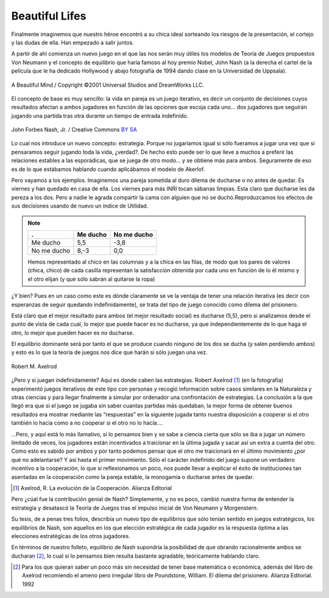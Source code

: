 
===============
Beautiful Lifes
===============

Finalmente imaginemos que nuestro héroe encontró a su chica ideal sorteando
los riesgos de la presentación, el cortejo y las dudas de ella. Han empezado a
salir juntos.

A partir de ahí comienza un nuevo juego en el que las nos serán muy útiles los
modelos de Teoría de Juegos propuestos Von Neumann y el concepto de equilibrio
que haría famoso al hoy premio Nobel, John Nash (a la derecha el cartel de la
película que le ha dedicado Hollywood y abajo fotografía de 1994 dando clase
en la Universidad de Uppsala).

.. figure:: images/abeautifulmind.jpg
   :align: center
   :width: 300px

   A Beautiful Mind / Copyright ©2001 Universal Studios and DreamWorks LLC.

El concepto de base es muy sencillo: la vida en pareja es un juego iterativo,
es decir un conjunto de decisiones cuyos resultados afectan a ambos jugadores
en función de las opciones que escoja cada uno... dos jugadores que seguirán
jugando una partida tras otra durante un tiempo de entrada indefinido.

.. figure:: images/nash.jpg
   :align: center
   :width: 300px

   John Forbes Nash, Jr. / Creative Commons `BY SA`_

.. _BY SA: http://creativecommons.org/licenses/by-sa/3.0/deed.en

Lo cual nos introduce un nuevo concepto: estrategia. Porque no jugaríamos
igual si sólo fueramos a jugar una vez que si pensaramos seguir jugando toda
la vida, ¿verdad?.  De hecho esto puede ser lo que lleve a muchos a preferir
las relaciones estables a las esporádicas, que se juega de otro modo... y se
obtiene más para ambos. Seguramente de eso es de lo que estábamos hablando
cuando aplicábamos el modelo de Akerlof.

Pero vayamos a los ejemplos. Imaginemos una pareja sometida al duro dilema de
ducharse o no antes de quedar. Es viernes y han quedado en casa de ella. Los
viernes para más INRI tocan sábanas limpias. Esta claro que ducharse les da
pereza a los dos.  Pero a nadie le agrada compartir la cama con alguien que no
se duchó.Reproduzcamos los efectos de sus decisiones usando de nuevo un índice
de Utilidad.


.. note::

    =========== =========== ============
    .           Me ducho    No me ducho
    =========== =========== ============
    Me ducho    5,5         -3,8
    No me ducho 8,-3        0,0
    =========== =========== ============

    Hemos representado al chico en las columnas y a la chica en las filas, de
    modo que los pares de valores (chica, chico) de cada casilla representan
    la satisfacción obtenida por cada uno en función de lo él mismo y el otro
    elijan (y que sólo sabrán al quitarse la ropa)

¿Y bien? Pues en un caso como este es dónde claramente se ve la ventaja de
tener una relación iterativa (es decir con esperanzas de seguir quedando
indefinidamente), se trata del tipo de juego conocido como dilema del
prisionero.

Está claro que el mejor resultado para ambos (el mejor resultado social) es
ducharse (5,5), pero si analizamos desde el punto de vista de cada cual, lo
mejor que puede hacer es no ducharse, ya que independientemente de lo que haga
el otro, lo mejor que pueden hacer es no ducharse.

El equilibrio dominante será por tanto el que se produce cuando ninguno de los
dos se ducha (y salen perdiendo ambos) y esto es lo que la teoría de juegos
nos dice que harán si sólo juegan una vez.

.. figure:: images/axelrod.jpg
   :align: center
   :width: 300px

   Robert M. Axelrod

¿Pero y si juegan indefinidamente? Aquí es donde caben las estrategias. Robert
Axelrod [#ax]_ (en la fotografía) experimentó juegos iterativos de este tipo
con personas y recogió información sobre casos similares en la Naturaleza y
otras ciencias y para llegar finalmente a simular por ordenador una
confrontación de estrategias. La conclusión a la que llegó era que si el juego
se jugaba sin saber cuantas partidas más quedaban, la mejor forma de obtener
buenos resultados era mostrar mediante las “respuestas” en la siguiente jugada
tanto nuestra disposición a cooperar si el otro también lo hacía como a no
cooperar si el otro no lo hacía....

...Pero, y aquí está lo más llamativo, si lo pensamos bien y se sabe a ciencia
cierta que sólo se iba a jugar un número limitado de veces, los jugadores
están incentivados a traicionar en la última jugada y sacar así un extra a
cuenta del otro. Como esto es sabido por ambos y por tanto podemos pensar que
el otro me traicionará en el último movimiento ¿por qué no adelantarse? Y así
hasta el primer movimiento. Sólo el carácter indefinido del juego supone un
verdadero incentivo a la cooperación, lo que si reflexionamos un poco, nos
puede llevar a explicar el éxito de instituciones tan asentadas en la
cooperación como la pareja estable, la monogamia o ducharse antes de quedar.

.. [#ax] Axelrod, R. La evolución de la Cooperación. Alianza Editorial

Pero ¿cúal fue la contribución genial de Nash? Simplemente, y no es poco,
cambió nuestra forma de entender la estrategia y desatascó la Teoría de Juegos
tras el impulso inicial de Von Neumann y Morgenstern.

Su tesis, de a penas tres folios, describía un nuevo tipo de equilibrios que
sólo tenían sentido en juegos estratégicos, los equilibrios de Nash, son
aquellos en los que elección estratégica de cada jugador es la respuesta
óptima a las elecciones estratégicas de los otros jugadores.

En términos de nuestro folleto, equilibrio de Nash supondría la posibilidad de
que obrando racionalmente ambos se ducharan [#ducha]_, lo cual si lo pensamos
bien resulta bastante agradable, teóricamente hablando claro.

.. [#ducha] Para los que quieran saber un poco más sin necesidad de tener base
            matemática o económica, además del libro de Axelrod recomiendo el
            ameno pero irregular libro de Poundstone, William. El dilema del
            prisionero. Alianza Editorial. 1992
